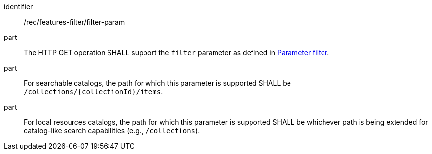 [[req_record-filter_filter-param]]

//[width="90%",cols="2,6a"]
//|===
//^|*Requirement {counter:req-id}* |*/req/features-filter/filter-param*
//^|A |The HTTP GET operation SHALL support the `filter` parameter as defined in https://portal.ogc.org/files/96288#filter-param[Parameter filter].
//^|B |For searchable catalogs, the path for which this parameter is supported SHALL be `/collections/{collectionId}/items`.
//^|C |For local resources catalogs, the path for which this parameter is supported SHALL be whichever path is being extended for catalog-like search capabilities (e.g., `/collections`).
//|===


[requirement]
====
[%metadata]
identifier:: /req/features-filter/filter-param
part:: The HTTP GET operation SHALL support the `filter` parameter as defined in https://portal.ogc.org/files/96288#filter-param[Parameter filter].
part:: For searchable catalogs, the path for which this parameter is supported SHALL be `/collections/{collectionId}/items`.
part:: For local resources catalogs, the path for which this parameter is supported SHALL be whichever path is being extended for catalog-like search capabilities (e.g., `/collections`).
====